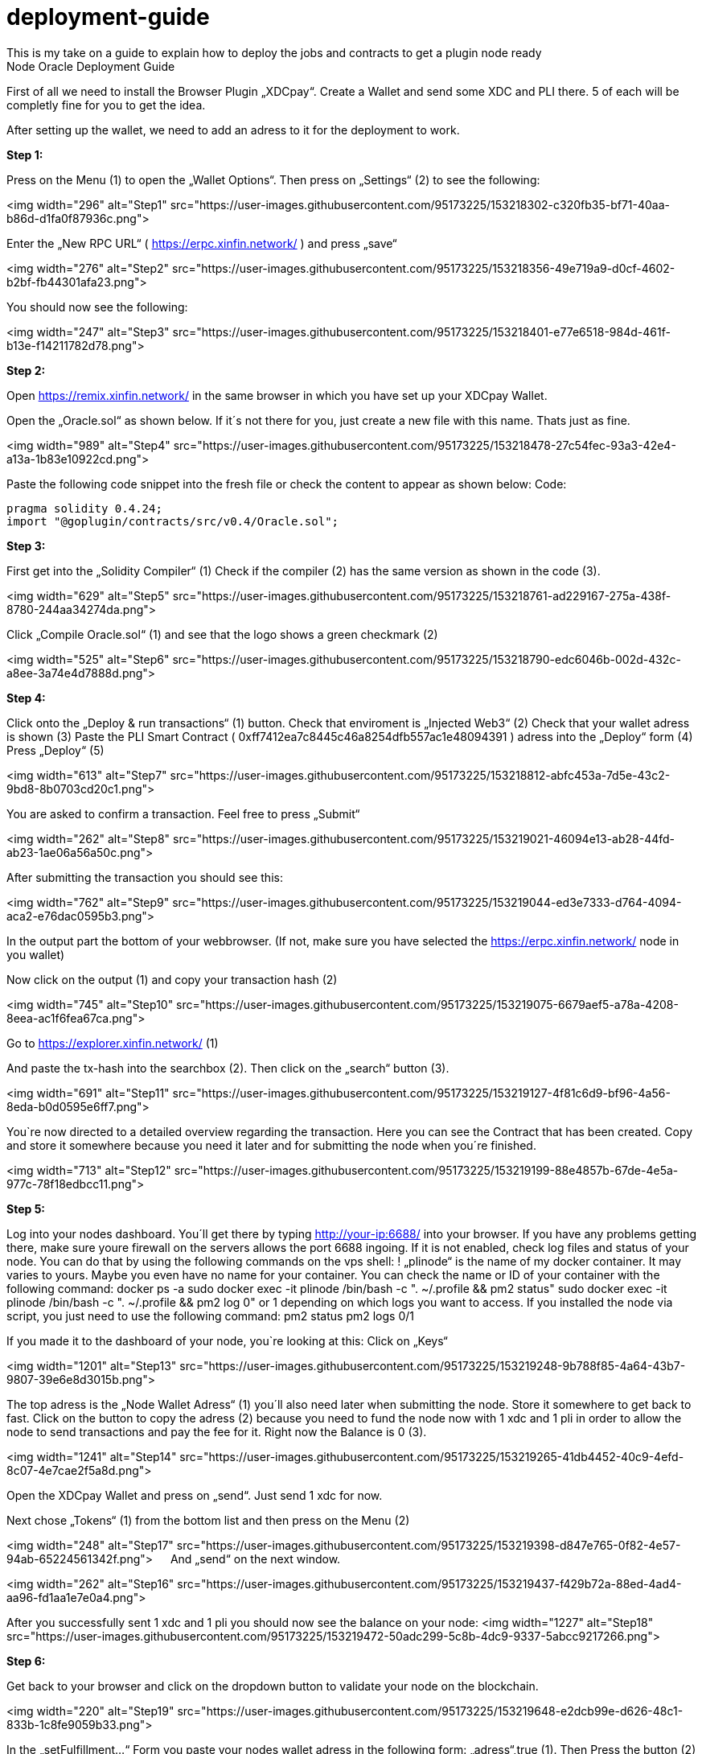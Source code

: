 :imagesdir: img

# deployment-guide
This is my take on a guide to explain how to deploy the jobs and contracts to get a plugin node ready
Node Oracle Deployment Guide

First of all we need to install the Browser Plugin „XDCpay“. Create a Wallet and send some XDC and PLI there. 5 of each will be completly fine for you to get the idea.

After setting up the wallet,  we need to add an adress to it for the deployment to work.
 

**Step 1:**

Press on the Menu (1) to open the „Wallet Options“. Then press on „Settings“ (2) to see the following:
 
<img width="296" alt="Step1" src="https://user-images.githubusercontent.com/95173225/153218302-c320fb35-bf71-40aa-b86d-d1fa0f87936c.png">
 
Enter the „New RPC URL“ ( https://erpc.xinfin.network/ ) and press „save“

<img width="276" alt="Step2" src="https://user-images.githubusercontent.com/95173225/153218356-49e719a9-d0cf-4602-b2bf-fb44301afa23.png">

You should now see the following:
 
<img width="247" alt="Step3" src="https://user-images.githubusercontent.com/95173225/153218401-e77e6518-984d-461f-b13e-f14211782d78.png">

**Step 2:**

Open https://remix.xinfin.network/ in the same browser in which you have set up your XDCpay Wallet.

Open the „Oracle.sol“ as shown below. If it´s not there for you, just create a new file with this name. Thats just as fine.

<img width="989" alt="Step4" src="https://user-images.githubusercontent.com/95173225/153218478-27c54fec-93a3-42e4-a13a-1b83e10922cd.png">

Paste the following code snippet into the fresh file or check the content to appear as shown below:
Code:

    pragma solidity 0.4.24;
    import "@goplugin/contracts/src/v0.4/Oracle.sol";

**Step 3:**

First get into the „Solidity Compiler“ (1)
Check if the compiler (2) has the same version as shown in the code (3).
 
<img width="629" alt="Step5" src="https://user-images.githubusercontent.com/95173225/153218761-ad229167-275a-438f-8780-244aa34274da.png">

Click „Compile Oracle.sol“ (1) and see that the logo shows a green checkmark (2)
  
<img width="525" alt="Step6" src="https://user-images.githubusercontent.com/95173225/153218790-edc6046b-002d-432c-a8ee-3a74e4d7888d.png">

**Step 4:**

Click onto the „Deploy & run transactions“ (1) button.
Check that enviroment is „Injected Web3“ (2)
Check that your wallet adress is shown (3)
Paste the PLI Smart Contract ( 0xff7412ea7c8445c46a8254dfb557ac1e48094391 ) adress into the „Deploy“ form (4)
Press „Deploy“ (5)
 
<img width="613" alt="Step7" src="https://user-images.githubusercontent.com/95173225/153218812-abfc453a-7d5e-43c2-9bd8-8b0703cd20c1.png">

You are asked to confirm a transaction. Feel free to press „Submit“
 
<img width="262" alt="Step8" src="https://user-images.githubusercontent.com/95173225/153219021-46094e13-ab28-44fd-ab23-1ae06a56a50c.png">

After submitting the transaction you should see this:

<img width="762" alt="Step9" src="https://user-images.githubusercontent.com/95173225/153219044-ed3e7333-d764-4094-aca2-e76dac0595b3.png">

In the output part the bottom of your webbrowser.
(If not, make sure you have selected the https://erpc.xinfin.network/ node in you wallet)

Now click on the output (1) and copy your transaction hash (2)
 
<img width="745" alt="Step10" src="https://user-images.githubusercontent.com/95173225/153219075-6679aef5-a78a-4208-8eea-ac1f6fea67ca.png">


Go to https://explorer.xinfin.network/ (1)

 
And paste the tx-hash into the searchbox (2). Then click on the „search“ button (3).

<img width="691" alt="Step11" src="https://user-images.githubusercontent.com/95173225/153219127-4f81c6d9-bf96-4a56-8eda-b0d0595e6ff7.png">

You`re now directed to a detailed overview regarding the transaction. Here you can see the Contract that has been created. Copy and store it somewhere because you need it later and for submitting the node when you´re finished.

<img width="713" alt="Step12" src="https://user-images.githubusercontent.com/95173225/153219199-88e4857b-67de-4e5a-977c-78f18edbcc11.png">


**Step 5:**


Log into your nodes dashboard. You´ll get there by typing http://your-ip:6688/ into your browser. If you have any problems getting there, make sure youre firewall on the servers allows the port 6688 ingoing. If it is not enabled, check log files and status of your node.
You can do that by using the following commands on the vps shell:
! „plinode“ is the name of my docker container. It may varies to yours. Maybe you even have no name for your container. You can check the name or ID of your container with the following command: 
docker ps -a
sudo docker exec -it plinode /bin/bash -c ". ~/.profile && pm2 status"
sudo docker exec -it plinode /bin/bash -c ". ~/.profile && pm2 log 0" or 1 depending on which logs you want to access.
If you installed the node via script, you just need to use the following command:
pm2 status
pm2 logs 0/1

If you made it to the dashboard of your node, you`re looking at this:
Click on „Keys“
 
<img width="1201" alt="Step13" src="https://user-images.githubusercontent.com/95173225/153219248-9b788f85-4a64-43b7-9807-39e6e8d3015b.png">

The top adress is the „Node Wallet Adress“ (1) you´ll also need later when submitting the node. Store it somewhere to get back to fast.
Click on the button to copy the adress (2) because you need to fund the node now with 1 xdc and 1 pli in order to allow the node to send transactions and pay the fee for it. Right now the Balance is 0 (3).
 
<img width="1241" alt="Step14" src="https://user-images.githubusercontent.com/95173225/153219265-41db4452-40c9-4efd-8c07-4e7cae2f5a8d.png">

Open the XDCpay Wallet and press on „send“. Just send 1 xdc for now. 
 
Next chose „Tokens“ (1) from the bottom list and then press on the Menu (2) 
 
<img width="248" alt="Step17" src="https://user-images.githubusercontent.com/95173225/153219398-d847e765-0f82-4e57-94ab-65224561342f.png">
 
And „send“ on the next window.
 
<img width="262" alt="Step16" src="https://user-images.githubusercontent.com/95173225/153219437-f429b72a-88ed-4ad4-aa96-fd1aa1e7e0a4.png">

After you successfully sent 1 xdc and 1 pli you should now see the balance on your node:
<img width="1227" alt="Step18" src="https://user-images.githubusercontent.com/95173225/153219472-50adc299-5c8b-4dc9-9337-5abcc9217266.png">

**Step 6:**

Get back to your browser and click on the dropdown button to validate your node on the blockchain.
 
<img width="220" alt="Step19" src="https://user-images.githubusercontent.com/95173225/153219648-e2dcb99e-d626-48c1-833b-1c8fe9059b33.png">

In the „setFulfillment…“ Form you paste your nodes wallet adress in the following form: „adress“,true (1). Then Press the button (2)
 
<img width="207" alt="Step20" src="https://user-images.githubusercontent.com/95173225/153219674-5c7a0573-b5a5-4f3c-ae3c-7322224d94c4.png">

Once again you´re asked to confirm a transaction which you should do in order to proceed.
 
<img width="233" alt="Step21" src="https://user-images.githubusercontent.com/95173225/153219740-a416e7b7-8816-4e2b-8445-c7c993da0ecc.png">

Confirmation of a successfull transaction is shown on the bottom again.
 
<img width="817" alt="Step22" src="https://user-images.githubusercontent.com/95173225/153219775-3d88461f-2057-4084-afb8-233506e6642c.png">

**Step 7:**

Next thing we need to do is to deploy a test job. In this case a simply Alarm Clock job.

First we alter this code:

    {
        "initiators":[
            {
               "type":"external",
               "params":{
         "name": "xdc",
                  "body": {
         "endpoint": "xdc",
         "addresses": ["0xf180e56bb575806aefaf2a7616622a9fc180b51c"]
        }
               }
           }
       ],
       "tasks":[
           {
               "type":"sleep",
               "confirmations":null,
               "params":{
                }
            },
            {
                "type":"ethbool",
                "confirmations":null,
                "params":{
                }
            },
            {
                "type":"ethtx",
                "confirmations":null,
                "params":{
                }
            }
        ],
        "startAt":null,
        "endAt":null
    }

 
Like this:
Name (1) and endpoint (2) need to be the same (for docker installations, and how you named it. In my example it is „pluginei“)
„Adresses“: (3) needs to be the oracle adress you received in Step 4. 
 


Go to your nodes dashboard and click on „Jobs“ (1) and then on „New Job“ (2) 

Paste your edited code:
 

Hit „Create Job“ when youre ready.
 
 
If everything is fine, you should see this:

 

Next click on „Definition“ (1) and copy the Job ID like shown below (2).
 

 
Step 8:
Go back to your browser (remix.xinfin.network)
Click on the „RequestContract.sol“ file. If there is none. Just create it yourself.
 

 
Here we need to paste the following code:


 
Edit it, so that it looks like this:
In oracle=YOURCONTRACTADRESS, paste yours (1)
Same goes for jobId=YOURJOBID. Its the ID we just got from creating the AlarmClock Job.
 

This will create the AlarmClock Contract. So that the job can get triggered.

After checking and editing the code you can hit the „Compile RequestContract.sol“ button. Please check the Compiler Version the same way you did for the „Oracle.sol“

 
 
On the „Deploy & Run Transactions“ Tab you check for „Enviroment“ to be „Injected Web3“ (1), Account to be your Wallet adress (2), that your AlarmClockSample is selected as „Contract“ (3) and that you put the PLI Smart Contract Adress ( 0xff7412ea7c8445c46a8254dfb557ac1e48094391 ) into the „Deploy“button Form (4).
 
Hit „Deploy“ and confirm the transaction with „submit“.
 
The output should show as the following:
 

 
Now you need to copy the transaction hash again like before:
 

Go to https://explorer.xinfin.network , paste the hash and hit „search“.

 
 
Copy the adress that got created:
 
And fund it with 1 pli. We do that because now, the transaction gets triggered by the contract we just created. And to be able to make a transaction on the blockchain it needs to pay its fee.
Go to your wallet, select your pli token and send the token to the adress we just created.
 




Make sure the right wallet is selected (1), the receipient ist he contract we just got from the xinfin explorer and you dont send more than 1 pli. Less would also be ok, but we want to be on the safe side for now (and with the current prices of 1 token)
 
After the transaction is confirmed and submitted, click on the dropdown arrow fort he AlarmClockSample.
 

In the form for „requestAlarm“ put a „2“ (1) and hit the „requestAlarm…“ button (2).

First of all the successfull transaction should be shown as output in your browser.
 

 
And you should be able to see the triggered job at your nodes dashboard under „Jobs“ and „Runs“.
 
If you did everything accordingly, the result will be this:
 


Thats it. You finished setting up the node. Its now ready to be submitted on your plugin dashboard which you can access via https://oracles.goplugin.co/

Congratulations!
